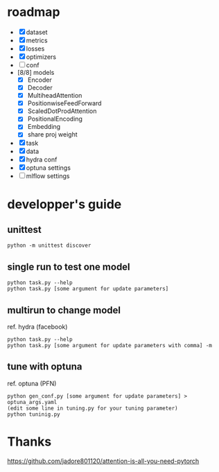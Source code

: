 * roadmap
- [X] dataset
- [X] metrics
- [X] losses
- [X] optimizers
- [ ] conf
- [8/8] models
  - [X] Encoder
  - [X] Decoder
  - [X] MultiheadAttention
  - [X] PositionwiseFeedForward
  - [X] ScaledDotProdAttention
  - [X] PositionalEncoding
  - [X] Embedding
  - [X] share proj weight
- [X] task
- [X] data
- [X] hydra conf
- [X] optuna settings
- [ ] mlflow settings
* developper's guide
** unittest
  #+begin_src shell
  python -m unittest discover
  #+end_src
** single run to test one model
   #+begin_src shell
   python task.py --help
   python task.py [some argument for update parameters]
   #+end_src
** multirun to change model
   ref. hydra (facebook)
   #+begin_src shell
   python task.py --help
   python task.py [some argument for update parameters with comma] -m
   #+end_src
** tune with optuna
   ref. optuna (PFN)
   #+begin_src shell
   python gen_conf.py [some argument for update parameters] > optuna_args.yaml
   (edit some line in tuning.py for your tuning parameter)
   python tuninig.py
   #+end_src

* Thanks
https://github.com/jadore801120/attention-is-all-you-need-pytorch
